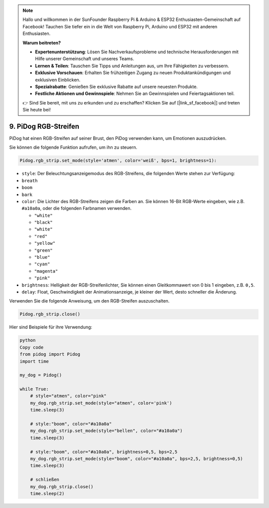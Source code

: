 .. note::

    Hallo und willkommen in der SunFounder Raspberry Pi & Arduino & ESP32 Enthusiasten-Gemeinschaft auf Facebook! Tauchen Sie tiefer ein in die Welt von Raspberry Pi, Arduino und ESP32 mit anderen Enthusiasten.

    **Warum beitreten?**

    - **Expertenunterstützung**: Lösen Sie Nachverkaufsprobleme und technische Herausforderungen mit Hilfe unserer Gemeinschaft und unseres Teams.
    - **Lernen & Teilen**: Tauschen Sie Tipps und Anleitungen aus, um Ihre Fähigkeiten zu verbessern.
    - **Exklusive Vorschauen**: Erhalten Sie frühzeitigen Zugang zu neuen Produktankündigungen und exklusiven Einblicken.
    - **Spezialrabatte**: Genießen Sie exklusive Rabatte auf unsere neuesten Produkte.
    - **Festliche Aktionen und Gewinnspiele**: Nehmen Sie an Gewinnspielen und Feiertagsaktionen teil.

    👉 Sind Sie bereit, mit uns zu erkunden und zu erschaffen? Klicken Sie auf [|link_sf_facebook|] und treten Sie heute bei!

9. PiDog RGB-Streifen
========================

PiDog hat einen RGB-Streifen auf seiner Brust, den PiDog verwenden kann, um Emotionen auszudrücken.

Sie können die folgende Funktion aufrufen, um ihn zu steuern.

.. code-block:: python

  Pidog.rgb_strip.set_mode(style='atmen', color='weiß', bps=1, brightness=1):

* ``style``: Der Beleuchtungsanzeigemodus des RGB-Streifens, die folgenden Werte stehen zur Verfügung:

* ``breath``
* ``boom``
* ``bark``

* ``color``: Die Lichter des RGB-Streifens zeigen die Farben an. Sie können 16-Bit RGB-Werte eingeben, wie z.B. ``#a10a0a``, oder die folgenden Farbnamen verwenden.

  * ``"white"``
  * ``"black"``
  * ``"white"``
  * ``"red"``
  * ``"yellow"``
  * ``"green"``
  * ``"blue"``
  * ``"cyan"``
  * ``"magenta"``
  * ``"pink"``

* ``brightness``: Helligkeit der RGB-Streifenlichter, Sie können einen Gleitkommawert von 0 bis 1 eingeben, z.B. ``0,5``.

* ``delay``: Float, Geschwindigkeit der Animationsanzeige, je kleiner der Wert, desto schneller die Änderung.

Verwenden Sie die folgende Anweisung, um den RGB-Streifen auszuschalten.

.. code-block:: python

  Pidog.rgb_strip.close()

Hier sind Beispiele für ihre Verwendung:

.. code-block:: python

  python
  Copy code
  from pidog import Pidog
  import time

  my_dog = Pidog()

  while True:
      # style="atmen", color="pink"
      my_dog.rgb_strip.set_mode(style="atmen", color='pink')
      time.sleep(3)

      # style:"boom", color="#a10a0a"
      my_dog.rgb_strip.set_mode(style="bellen", color="#a10a0a")
      time.sleep(3)

      # style:"boom", color="#a10a0a", brightness=0,5, bps=2,5
      my_dog.rgb_strip.set_mode(style="boom", color="#a10a0a", bps=2,5, brightness=0,5)
      time.sleep(3)

      # schließen
      my_dog.rgb_strip.close()
      time.sleep(2)